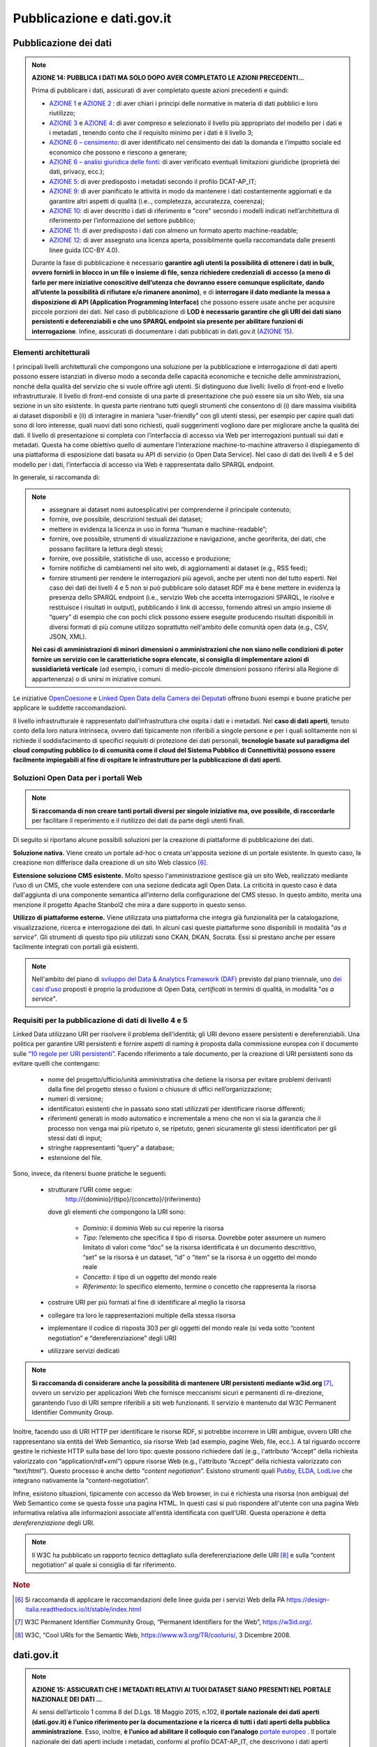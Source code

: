 Pubblicazione e dati.gov.it
===========================

Pubblicazione dei dati
----------------------

.. note::
 **AZIONE 14: PUBBLICA I DATI MA SOLO DOPO AVER COMPLETATO LE AZIONI PRECEDENTI...**

 Prima di pubblicare i dati, assicurati di aver completato queste azioni precedenti e quindi:

 + `AZIONE 1 <normativa.html>`__ e `AZIONE 2 <dati.html>`__ : di aver chiari i principi delle normative in materia di dati pubblici e loro riutilizzo;
 + `AZIONE 3 <modellodati.html>`__ e `AZIONE 4 <modellometadati.html>`__: di aver compreso e selezionato il livello più appropriato del modello per i dati e i metadati , tenendo conto che il requisito minimo per i dati è il livello 3;
 + `AZIONE 6 – censimento <aspettiorg.html#linea-1-dati-nativi>`__: di aver identificato nel censimento dei dati la domanda e l’impatto sociale ed economico che possono e riescono a generare;
 + `AZIONE 6 – analisi giuridica delle fonti <aspettiorg.html#linea-1-dati-nativi>`__: di aver verificato eventuali limitazioni giuridiche (proprietà dei dati, privacy, ecc.);
 + `AZIONE 5 <modellometadati.html#profilo-nazionale-per-i-metadati-dcat-ap-it>`__: di aver predisposto i metadati secondo il profilo DCAT-AP_IT;
 + `AZIONE 9 <aspettiorg.html#qualita-dei-dati>`__: di aver pianificato le attività in modo da mantenere i dati costantemente aggiornati e da garantire altri aspetti di qualità (i.e.., completezza, accuratezza, coerenza);
 + `AZIONE 10 <arch.html>`__: di aver descritto i dati di riferimento e "core" secondo i modelli indicati nell’architettura di riferimento per l’informazione del settore pubblico;
 + `AZIONE 11 <arch.html#formati-aperti-per-i-dati-e-documenti>`__: di aver predisposto i dati con almeno un formato aperto machine-readable;
 + `AZIONE 12 <licenzecosti.html>`__: di aver assegnato una licenza aperta, possibilmente quella raccomandata dalle presenti linee guida (CC-BY 4.0).

 Durante la fase di pubblicazione è necessario **garantire agli utenti la possibilità di ottenere i dati in bulk, ovvero fornirli in blocco in un file o insieme di file, senza richiedere credenziali di accesso (a meno di farlo per mere iniziative conoscitive dell’utenza che dovranno essere comunque esplicitate, dando all’utente la possibilità di rifiutare e/o rimanere anonimo)**, e di **interrogare il dato mediante la messa a disposizione di API (Application Programming Interface)** che possono essere usate anche per acquisire piccole porzioni dei dati.
 Nel caso di pubblicazione di **LOD è necessario garantire che gli URI dei dati siano persistenti e deferenziabili e che uno SPARQL endpoint sia presente per abilitare funzioni di interrogazione**.
 Infine, assicurati di documentare i dati pubblicati in dati.gov.it (`AZIONE 15 <publdatigov.html#dati-gov-it>`__).

Elementi architetturali
^^^^^^^^^^^^^^^^^^^^^^^

I principali livelli architetturali che compongono una soluzione per la pubblicazione e interrogazione di dati aperti possono essere istanziati in diverso modo a seconda delle capacità economiche e tecniche delle amministrazioni, nonché della qualità del servizio che si vuole offrire agli utenti. Si distinguono due livelli: livello di front-end e livello infrastrutturale.
Il livello di front-end consiste di una parte di presentazione che può essere sia un sito Web, sia una sezione in un sito esistente. In questa parte rientrano tutti quegli strumenti che consentono di (i) dare massima visibilità ai dataset disponibili e (ii) di interagire in maniera “user-friendly” con gli utenti stessi, per esempio per capire quali dati sono di loro interesse, quali nuovi dati sono richiesti, quali suggerimenti vogliono dare per migliorare anche la qualità dei dati.
Il livello di presentazione si completa con l’interfaccia di accesso via Web per interrogazioni puntuali sui dati e metadati. Questa ha come obiettivo quello di aumentare l’interazione machine-to-machine attraverso il dispiegamento di una piattaforma di esposizione dati basata su API di servizio (o Open Data Service). Nel caso di dati dei livelli 4 e 5 del modello per i dati, l’interfaccia di accesso via Web è rappresentata dallo SPARQL endpoint.

In generale, si raccomanda di:

.. note::
  + assegnare ai dataset nomi autoesplicativi per comprenderne il principale contenuto;
  + fornire, ove possibile, descrizioni testuali dei dataset;
  + mettere in evidenza la licenza in uso in forma “human e machine-readable”;
  + fornire, ove possibile, strumenti di visualizzazione e navigazione, anche georiferita, dei dati, che possano facilitare la lettura degli stessi;
  + fornire, ove possibile, statistiche di uso, accesso e produzione;
  + fornire notifiche di cambiamenti nel sito web, di aggiornamenti ai dataset (e.g., RSS feed);
  + fornire strumenti per rendere le interrogazioni più agevoli, anche per utenti non del tutto esperti. Nel caso dei dati dei livelli 4 e 5 non si può pubblicare solo dataset RDF ma è bene mettere in evidenza la presenza dello SPARQL endpoint (i.e., servizio Web che accetta interrogazioni SPARQL, le risolve e restituisce i risultati in output), pubblicando il link di accesso, fornendo altresì un ampio insieme di “query” di esempio che con pochi click possono essere eseguite producendo risultati disponibili in diversi formati di più  comune utilizzo soprattutto nell'ambito delle comunità open data (e.g., CSV, JSON, XML).

  **Nei casi di amministrazioni di minori dimensioni o amministrazioni che non siano nelle condizioni di poter fornire un servizio con le caratteristiche sopra elencate, si consiglia di implementare azioni di sussidiarietà verticale** (ad esempio, i comuni di medio-piccole dimensioni possono riferirsi alla Regione di appartenenza) o di unirsi in iniziative comuni.

Le iniziative `OpenCoesione <http://www.opencoesione.gov.it/>`__ e `Linked Open Data della Camera dei Deputati <http://dati.camera.it/it/linked-data/>`__ offrono buoni esempi e buone pratiche per applicare le suddette raccomandazioni.

Il livello infrastrutturale è rappresentato dall’infrastruttura che ospita i dati e i metadati. Nel **caso di dati aperti**, tenuto conto della loro natura intrinseca, ovvero dati tipicamente non riferibili a singole persone e per i quali solitamente non si richiede il soddisfacimento di specifici requisiti di protezione dei dati personali, **tecnologie basate sul paradigma del cloud computing pubblico (o di comunità come il cloud del Sistema Pubblico di Connettività) possono essere facilmente impiegabili al fine di ospitare le infrastrutture per la pubblicazione di dati aperti**.


Soluzioni Open Data per i portali Web
^^^^^^^^^^^^^^^^^^^^^^^^^^^^^^^^^^^^^
.. note::
  **Si raccomanda di non creare tanti portali diversi per singole iniziative ma, ove possibile, di raccordarle** per facilitare il reperimento e il riutilizzo dei dati da parte degli utenti finali.

Di seguito si riportano alcune possibili soluzioni per la creazione di piattaforme di pubblicazione dei dati.

**Soluzione nativa.** Viene creato un portale ad-hoc o creata un'apposita sezione di un portale esistente. In questo caso, la creazione non differisce dalla creazione di un sito Web classico [6]_.

**Estensione soluzione CMS esistente.** Molto spesso l'amministrazione gestisce già un sito Web, realizzato mediante l’uso di un CMS, che vuole estendere con una sezione dedicata agli Open Data. La criticità in questo caso è data dall'aggiunta di una componente semantica all'interno della configurazione del CMS stesso. In questo ambito, merita una menzione il progetto Apache Stanbol2 che mira a dare supporto in questo senso.

**Utilizzo di piattaforme esterne.** Viene utilizzata una piattaforma che integra già funzionalità per la catalogazione, visualizzazione, ricerca e interrogazione dei dati. In alcuni casi queste piattaforme sono disponibili in modalità "*as a service*". Gli strumenti di questo tipo più utilizzati sono CKAN, DKAN, Socrata. Essi si prestano anche per essere facilmente integrati con portali già esistenti.

.. note::
  Nell'ambito del piano di `sviluppo del Data & Analytics Framework (DAF) <http://daf-piano-di-sviluppo.readthedocs.io/it/latest/index.html>`__ previsto dal piano triennale, uno `dei casi d'uso <http://daf-piano-di-sviluppo.readthedocs.io/it/latest/casi-uso/dataset-opendata-certificati.html>`__ proposti è proprio la produzione di Open Data, *certificati* in termini di qualità, in modalità "*as a service*".


Requisiti per la pubblicazione di dati di livello 4 e 5
^^^^^^^^^^^^^^^^^^^^^^^^^^^^^^^^^^^^^^^^^^^^^^^^^^^^^^^
Linked Data utilizzano URI per risolvere il problema dell'identità; gli URI devono essere persistenti e dereferenziabili.
Una politica per garantire URI persistenti e fornire aspetti di naming è proposta dalla commissione europea con il documento sulle `“10 regole per URI persistenti” <https://joinup.ec.europa.eu/sites/default/files/c0/7d/10/D7.1.3%20-%20Study%20on%20persistent%20URIs.pdf>`__.  Facendo riferimento a tale documento, per la creazione di URI persistenti sono da evitare quelli che contengano:

  + nome del progetto/ufficio/unità amministrativa che detiene la risorsa per evitare problemi derivanti dalla fine del progetto stesso o fusioni o chiusure di uffici nell’organizzazione;
  + numeri di versione;
  + identificatori esistenti che in passato sono stati utilizzati per identificare risorse differenti;
  + riferimenti generati in modo automatico e incrementale a meno che non vi sia la garanzia che il processo non venga mai più ripetuto o, se ripetuto, generi sicuramente gli stessi identificatori per gli stessi dati di input;
  + stringhe rappresentanti “query” a database;
  + estensione del file.

Sono, invece, da ritenersi buone pratiche le seguenti:

  + strutturare l’URI come segue:
        http://{dominio}/{tipo}/{concetto}/{riferimento}
    dove gli elementi che compongono la URI sono:

      + *Dominio*: il dominio Web su cui reperire la risorsa
      + *Tipo*: l’elemento che specifica il tipo di risorsa. Dovrebbe poter assumere un numero limitato di valori come “doc” se la risorsa identificata è un documento descrittivo, “set” se la risorsa è un dataset, “id” o “item” se la risorsa è un oggetto del mondo reale
      + *Concetto*: il tipo di un oggetto del mondo reale
      + *Riferimento*: lo specifico elemento, termine o concetto che rappresenta la risorsa

  + costruire URI per più formati al fine di identificare al meglio la risorsa
  + collegare tra loro le rappresentazioni multiple della stessa risorsa
  + implementare il codice di risposta 303 per gli oggetti del mondo reale (si veda sotto  “content negotiation” e “dereferenziazione” degli URI)
  + utilizzare servizi dedicati

.. note::
  **Si raccomanda di considerare anche la possibilità di mantenere URI persistenti mediante w3id.org** [7]_, ovvero un servizio per applicazioni Web che fornisce meccanismi sicuri e permanenti di re-direzione, garantendo l’uso di URI sempre riferibili a siti web funzionanti. Il servizio è mantenuto dal W3C Permanent Identifier Community Group.

Inoltre, facendo uso di URI HTTP per identificare le risorse RDF, si potrebbe incorrere in URI ambigue, ovvero URI che rappresentano sia entità del Web Semantico, sia risorse Web (ad esempio, pagine Web, file, ecc.). A tal riguardo occorre gestire le richieste HTTP sulla base del loro tipo: queste possono richiedere dati (e.g., l'attributo “Accept” della richiesta valorizzato con “application/rdf+xml”) oppure risorse Web (e.g., l'attributo “Accept” della richiesta valorizzato con “text/html”). Questo processo è anche detto “*content negotiation*”. Esistono strumenti quali `Pubby <http://wifo5-03.informatik.uni-mannheim.de/pubby/>`__, `ELDA <https://github.com/epimorphics/elda>`__, `LodLive <http://en.lodlive.it/>`__ che integrano nativamente la “content-negotiation”.

Infine, esistono situazioni, tipicamente con accesso da Web browser, in cui è richiesta una risorsa (non ambigua) del Web Semantico come se questa fosse una pagina HTML. In questi casi si può rispondere all'utente con una pagina Web informativa relativa alle informazioni associate all'entità identificata con quell'URI. Questa operazione è detta *dereferenziazione* degli URI.

.. note::
  Il W3C ha pubblicato un rapporto tecnico dettagliato sulla dereferenziazione delle URI [8]_ e sulla “content negotiation” al quale si consiglia di far riferimento.

.. rubric:: Note

.. [6]
  Si raccomanda di applicare le raccomandazioni delle linee guida per i servizi Web della PA https://design-italia.readthedocs.io/it/stable/index.html
.. [7]
  W3C Permanent Identifier Community Group, “Permanent Identifiers for the Web”, https://w3id.org/.
.. [8]
  W3C, “Cool URIs for the Semantic Web, https://www.w3.org/TR/cooluris/, 3 Dicembre 2008.

dati.gov.it
-----------
.. note::
  **AZIONE 15: ASSICURATI CHE I METADATI RELATIVI AI TUOI DATASET SIANO PRESENTI NEL PORTALE NAZIONALE DEI DATI ...**

  Ai sensi dell’articolo 1 comma 8 del D.Lgs. 18 Maggio 2015, n.102, **il portale nazionale dei dati aperti (dati.gov.it) è l’unico riferimento per la documentazione e la ricerca di tutti i dati aperti della pubblica amministrazione**. Esso, inoltre, **è l’unico ad abilitare il colloquio con l’analogo** `portale europeo <http://www.europeandataportal.eu/>`__ .
  Il portale nazionale dei dati aperti include i metadati, conformi al profilo DCAT-AP_IT, che descrivono i dati aperti delle amministrazioni.
  **Le amministrazioni sono tenute pertanto a inserire e a mantenere aggiornati, attraverso le modalità di alimentazione previste dal catalogo, tali metadati**. I dati primari, il cui riferimento è pubblicato sul portale nazionale, rimangono presso il titolare del dato che conserva la responsabilità della loro divulgazione a livello nazionale.
  Come già precedentemente riportato, **i dati geografici devono essere documentati esclusivamente presso il Repertorio Nazionale dei Dati Territoriali (RNDT) che, in maniera automatizzata, si occupa dell’allineamento con il portale nazionale dei dati**.

L’architettura complessiva dell'attuale portale nazionale dei dati aperti e il suo interfacciamento con analoghi cataloghi delle pubbliche amministrazioni e con il portale europeo sono illustrati in Figura 8.

.. figure:: _images/DatiGov.png
     :width: 75%
     :align: center
     :alt: Figura 8: Architettura di alto livello del portale nazionale dei dati

     Figura 8: Architettura di alto livello del portale nazionale dei dati

Come mostrato in figura, esso si basa su DKAN, uno strumento Open Data interamente integrato e gestito nell’ambito di Drupal, che offre funzionalità di catalogazione, pubblicazione e visualizzazione dei dati.
Attualmente il front-end del portale ha solo una parte di libero accesso, dove chiunque può ricercare, visionare e riutilizzare i metadati inclusi nel catalogo.

Il back-end ha il compito di predisporre i metadati per l’harvesting da parte del portale europeo e prevede una funzionalità di harvesting periodica (con frequenza settimanale) e automatizzata verso i cataloghi dei dati aperti delle altre amministrazioni. Nel portale disponibile online si supporta harvesting basato su API REST (le API sono quelle disponibili CKAN - versione 3. CKAN è una piattaforma di gestione dei dati - Data Management System - disaccoppiata da specifici CMS).

.. note::
  Nel corso del 2017, come previsto dal `piano di evoluzione del portale <publdatigov.html#evoluzione-del-portale-dati-gov-it>`__, si renderà disponibile anche un'altra modalità per la documentazione dei dati sul portale nazionale, i.e.,  un'applicazione Web che consente di inserire i metadati già conformi al profilo DCAT-AP_IT.

La tabella seguente fornisce indicazioni di massima sulle modalità di alimentazione adottabili a seconda del proprio contesto. Le modalità tengono anche conto della disponibilità futura dell'applicazione Web suddetta,

+---------------------------------------------------+---------------------------------------------------+
| | Numero di dataset e relativo                    | | Modalità di alimentazione                       |
| | aggioramento                                    | |                                                 |
+===================================================+===================================================+
| | Pochi dataset (nell’ordine delle decine)        | | Uso del web editor che guida nella definizione  |
| | frequenza di aggiornamento molto ampia          | | dei metadati, già predisposti per essere        |
| | (e.g., annuale, semestrale) oppure anche più    | | conformi a DCAT-AP_IT                           |
| | regolare (e.g., trimestrale).                   | |                                                 |
+---------------------------------------------------+---------------------------------------------------+
| | Molti dataset (nell’ordine delle centinaia e    | | Alimentazione e aggiornamento automatico e      |
| | oltre) – frequenza di aggiornamento sia ampia,  | | periodico del portale attraverso funzionalità di|
| | sia regolare e molto breve (e.g., giornaliera). | | harvesting verso i cataloghi dei dati delle     |
| |                                                 | | pubbliche amministrazioni.                      |
+---------------------------------------------------+---------------------------------------------------+
| | Per tutti i dataset relativi a dati geografici  | | Strumenti di alimentazione del catalogo RNDT.   |
| |                                                 | | Il portale nazionale dei dati sarà alimentato in|
| |                                                 | | maniera trasparente per le amministrazioni e    |
| |                                                 | | automatizzata attraverso l’RNDT, grazie alla    |
| |                                                 | | futura implementazione da parte di quest’ultimo |
| |                                                 | | dell’estensione GeoDCAT-AP per dati geografici. |
+---------------------------------------------------+---------------------------------------------------+

Governance per la raccolta dei dati dalle PA
^^^^^^^^^^^^^^^^^^^^^^^^^^^^^^^^^^^^^^^^^^^^
Al fine di evitare duplicazioni di dati e di ridurre la complessità della raccolta centrale di informazioni sui dataset presenti nei cataloghi delle amministrazioni, si **adotta un modello di governance del processo di alimentazione del catalogo nazionale dati.gov.it**. Il modello di governance prevede di avvalersi dei principi di sussidiarietà verticale, già in precedenza menzionati.
Nell'ambito locale, il modello **attribuisce alle Regioni il ruolo di aggregatori territoriali** [9]_. In sostanza, la Regione, ove possibile, si coordina con le varie amministrazioni che operano nell'ambito territoriale della Regione stessa, raccogliendo le informazioni sui dataset disponibili in Open Data e assicurando una adeguata frequenza di aggiornamento. Le amministrazioni locali delegano così la Regione all'esposizione dei propri metadati e **possono evitare di richiedere direttamente la raccolta degli stessi da parte del portale nazionale**; quest'ultimo si interfaccia quindi con i soli cataloghi regionali.

**Qualora tale modello non possa essere applicato** (e.g., mancanza di un catalogo regionale, difficoltà, anche tecniche, di colloquio tra i diversi livelli amministrativi locali), le amministrazioni locali possono riferirsi direttamente al portale nazionale per la raccolta dei propri metadati, secondo le `modalità <http://www.dati.gov.it/content/come-federare-proprio-catalogo-datigovit>`__ esposte da dati.gov.it.

Lo stesso modello può applicarsi nei casi di amministrazioni centrali che svolgono un ruolo di “coordinamento” nei riguardi di altre amministrazioni. In questo caso, si richiede che le amministrazioni comunichino tale situazione al portale nazionale durante la fase di richiesta di harvesting.

.. rubric:: Note

.. [9]
  Questo ruolo già si evidenzia in alcuni casi come la provincia autonoma di Trento, la regione Lombardia, la regione Emilia Romagna, la regione Toscana, per citare alcuni casi.

Evoluzione del portale dati.gov.it
^^^^^^^^^^^^^^^^^^^^^^^^^^^^^^^^^^
L'evoluzione del portale dati.gov.it, come prevista dal piano triennale, coinvolge diversi aspetti sia tecnici che di contenuto.
Dal punto di vista dei contenuti, l'attuale dati.gov.it è il catalogo di dati aperti nazionale. A corredo del catalogo, sul relativo sito Web sono pubblicate ulteriori informazioni sul tema dei dati aperti (e.g., riferimenti normativi e alle linee guida, eventi, operazioni di monitoraggio).
Nell'evoluzione del portale, oltre a queste informazioni, si prevede, tra gli altri, di:

  + estendere la catalogazione ai dati pubblici delle amministrazioni (open data e non open data);
  + raccontare storie (di successo) dell'uso dei dati;
  + abilitare la possibilità di creare visualizzazioni dei dati secondo anche le necessità degli utenti;
  + consentire agli utenti di avviare discussioni e richieste per ciascun dato catalogato.

Dal punto di vista tecnico, l'alimentazione del catalogo avverrà secondo le due modailtà precedentemente menzionate, ovvero mediante harvesting, anche di metadati conformi al profilo DCAT-AP_IT resi disponibili secondo lo standard RDF (nelle sue serializzazioni RDF/XMl, RDF/Turtle e JSON-LD) e mediante un'applicazione Web accessibile previa autenticazione a un'apposita area privata riservata alle pubbliche amministrazioni.

L'architettura complessiva del catalogo sarà diversa da quella attualmente disponibile. In particolare, l'architettura disaccoppierà la parte di front-end dalla parte di back-end, quest'ultima interamente gestita mediante la piattaforma CKAN e con metadati anche disponibili su SPARQL endpont, esattamente come accade per il portale europeo dei dati.
I due livelli front-end e back-end interagiscono grazie a un livello intermedio chiamato **front-end server**.  Per `front-end server <https://github.com/italia/dati-frontendserver>`__ si intende un'applicazione che espone come unica vista una collezione di servizi RESTful con una rappresentazione dei contenuti di tipo JSON organizzati secondo una filosofia di tipo Resource Oriented Architecture (ROA).

La figura 9 illustra l'approccio architetturale che sarà adottato.

.. figure:: _images/DatiGov2.png
     :width: 75%
     :align: center
     :alt: Figura 9: Architettura di alto livello del futuro portale nazionale dei dati

     Figura 9: Architettura di alto livello del futuro portale nazionale dei dati

Questo modello garantisce di poter estendere il perimetro dei servizi offerti, mantenendo un approccio elastico e sostanzialmente neutro rispetto al contenuto degli stessi servizi.
I vantaggi ottenibili sono quindi:

  + un controllo completo del livello dei “dati” non avendo nessuna dipendenza da un contenitore come ad esempio un CMS;
  + un front-end autonomo e sviluppato secondo standard quali HTML5, javascript, con una estesa esperienza utente che prescinda dal back-end;
  + un unico contratto di accesso ai dati fornito ai client, come un unico “schema” JSON da integrare, evitando dipendenze dirette da strutture dati di terze parti (e.g., CKAN);
  + un maggior controllo centrale su requisiti non funzionali quali sicurezza, anonimizzazione, logging, analisi,  etc.


Ulteriori elementi di federazione
^^^^^^^^^^^^^^^^^^^^^^^^^^^^^^^^^
I meccanismi di alimentazione del portale nazionale abilitano, di fatto, una federazione tra portali di pubbliche amministrazioni. Si possono individuare anche ulteriori modalità di federazione e condivisione.
Per esempio, un'amministrazione può mettere a disposizione di altre la propria soluzione Open Data (e.g., un'amministrazione regionale dotata di una piattaforma Open Data la può mettere a disposizione dei comuni della regione, e si raccomanda di farlo).
Nell’ambito invece del paradigma Linked Data, si segnala che il W3C ha definito uno standard per `federare SPARQL endpoint <https://www.w3.org/TR/sparql11-federated-query/>`__. Lo standard prevede una sintassi aggiuntiva per SPARQL in grado di considerare, in una stessa “query”, dati provenienti da SPARQL endpoint differenti. Inoltre, lo standard prevede funzioni per cui molteplici SPARQL endpoint gestiscono, in maniera del tutto trasparente per l’utente, l'invio della “query” a più endpoint o la scomposizione della “query” e la ricomposizione dei frammenti del risultato finale. In generale, al meglio delle nostre conoscenze, la federazione di SPARQL endpoint rimane ancora confinata a soluzioni di ricerca.
